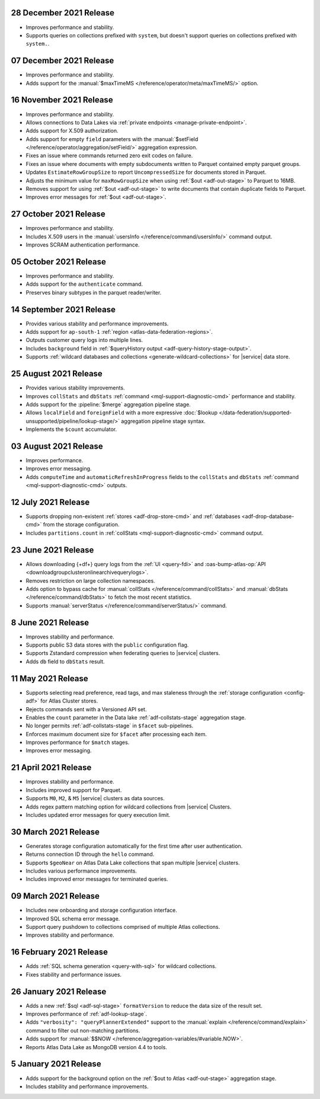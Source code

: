 .. _data-lake-v20211228:

28 December 2021 Release
~~~~~~~~~~~~~~~~~~~~~~~~

- Improves performance and stability.
- Supports queries on collections prefixed with ``system``, but doesn't 
  support queries on collections prefixed with ``system.``.

.. _data-lake-v20211207:

07 December 2021 Release
~~~~~~~~~~~~~~~~~~~~~~~~

- Improves performance and stability.
- Adds support for the
  :manual:`$maxTimeMS </reference/operator/meta/maxTimeMS/>`
  option.

.. _data-lake-v20211116:

16 November 2021 Release
~~~~~~~~~~~~~~~~~~~~~~~~

- Improves performance and stability.
- Allows connections to Data Lakes via 
  :ref:`private endpoints <manage-private-endpoint>`.
- Adds support for X.509 authorization.
- Adds support for empty ``field`` parameters with the 
  :manual:`$setField </reference/operator/aggregation/setField/>`
  aggregation expression.
- Fixes an issue where commands returned zero exit codes on failure.
- Fixes an issue where documents with empty subdocuments 
  written to Parquet contained empty parquet groups.
- Updates ``EstimateRowGroupSize`` to report ``UncompressedSize`` for
  documents stored in Parquet.
- Adjusts the minimum value for ``maxRowGroupSize`` when using
  :ref:`$out <adf-out-stage>` to Parquet to 16MB.
- Removes support for using :ref:`$out <adf-out-stage>` to write documents
  that contain duplicate fields to Parquet.
- Improves error messages for :ref:`$out <adf-out-stage>`. 

.. _data-lake-v20211027:

27 October 2021 Release
~~~~~~~~~~~~~~~~~~~~~~~

- Improves performance and stability.
- Includes X.509 users in the :manual:`usersInfo 
  </reference/command/usersInfo/>` command output.
- Improves SCRAM authentication performance.

.. _data-lake-v20211005:

05 October 2021 Release
~~~~~~~~~~~~~~~~~~~~~~~

- Improves performance and stability.
- Adds support for the ``authenticate`` command.
- Preserves binary subtypes in the parquet reader/writer.

.. _data-lake-v20210914:

14 September 2021 Release
~~~~~~~~~~~~~~~~~~~~~~~~~

- Provides various stability and performance improvements.
- Adds support for ``ap-south-1`` :ref:`region 
  <atlas-data-federation-regions>`.
- Outputs customer query logs into multiple lines.
- Includes ``background`` field in :ref:`$queryHistory output 
  <adf-query-history-stage-output>`.
- Supports :ref:`wildcard databases and collections 
  <generate-wildcard-collections>` for |service| data store.

.. _data-lake-v20210824:

25 August 2021 Release
~~~~~~~~~~~~~~~~~~~~~~

- Provides various stability improvements.
- Improves ``collStats`` and ``dbStats`` :ref:`command 
  <mql-support-diagnostic-cmd>` performance and stability.
- Adds support for the :pipeline:`$merge` aggregation pipeline stage.
- Allows ``localField`` and ``foreignField`` with a more expressive
  :doc:`$lookup </data-federation/supported-unsupported/pipeline/lookup-stage/>` aggregation
  pipeline stage syntax.
- Implements the ``$count`` accumulator.

.. _data-lake-v20210803:

03 August 2021 Release
~~~~~~~~~~~~~~~~~~~~~~

- Improves performance.
- Improves error messaging.
- Adds ``computeTime`` and ``automaticRefreshInProgress`` fields to the
  ``collStats`` and ``dbStats`` :ref:`command 
  <mql-support-diagnostic-cmd>` outputs.

.. _data-lake-v20210712:

12 July 2021 Release
~~~~~~~~~~~~~~~~~~~~

- Supports dropping non-existent :ref:`stores <adf-drop-store-cmd>` and 
  :ref:`databases <adf-drop-database-cmd>` from the storage 
  configuration.
- Includes ``partitions.count`` in :ref:`collStats 
  <mql-support-diagnostic-cmd>` command output.

.. _data-lake-v20210623:

23 June 2021 Release
~~~~~~~~~~~~~~~~~~~~

- Allows downloading {+df+} query logs from the :ref:`UI 
  <query-fdi>` and :oas-bump-atlas-op:`API 
  <downloadgroupclusteronlinearchivequerylogs>`.
- Removes restriction on large collection namespaces.
- Adds option to bypass cache for :manual:`collStats 
  </reference/command/collStats>` and :manual:`dbStats 
  </reference/command/dbStats>` to fetch the most recent statistics.
- Supports :manual:`serverStatus </reference/command/serverStatus/>` 
  command.

.. _data-lake-v20210608:

8 June 2021 Release
~~~~~~~~~~~~~~~~~~~

- Improves stability and performance.
- Supports public S3 data stores with the ``public`` configuration flag.
- Supports Zstandard compression when federating queries to |service| clusters.
- Adds ``db`` field to ``dbStats`` result.

.. _data-lake-v20210511:

11 May 2021 Release
~~~~~~~~~~~~~~~~~~~

- Supports selecting read preference, read tags, and max staleness 
  through the :ref:`storage configuration <config-adf>` for Atlas Cluster stores.
- Rejects commands sent with a Versioned API set.
- Enables the ``count`` parameter in the Data lake 
  :ref:`adf-collstats-stage` aggregation stage.
- No longer permits :ref:`adf-collstats-stage` in ``$facet`` 
  sub-pipelines.
- Enforces maximum document size for ``$facet`` after processing each 
  item.
- Improves performance for ``$match`` stages.
- Improves error messaging.

.. _data-lake-v20210423:

21 April 2021 Release
~~~~~~~~~~~~~~~~~~~~~

- Improves stability and performance.
- Includes improved support for Parquet.
- Supports ``M0``, ``M2``, & ``M5`` |service| clusters as data sources.
- Adds regex pattern matching option for wildcard collections from 
  |service| Clusters.
- Includes updated error messages for query execution limit.

.. _data-lake-v20210330:

30 March 2021 Release
~~~~~~~~~~~~~~~~~~~~~

- Generates storage configuration automatically for the first time 
  after user authentication.
- Returns connection ID through the ``hello`` command.
- Supports ``$geoNear`` on Atlas Data Lake collections that span multiple 
  |service| clusters.
- Includes various performance improvements.
- Includes improved error messages for terminated queries.

.. _data-lake-v20210309:

09 March 2021 Release
~~~~~~~~~~~~~~~~~~~~~

- Includes new onboarding and storage configuration interface.
- Improved SQL schema error message.
- Support query pushdown to collections comprised of multiple Atlas
  collections.
- Improves stability and performance.

.. _data-lake-v20210216:

16 February 2021 Release
~~~~~~~~~~~~~~~~~~~~~~~~

- Adds :ref:`SQL schema generation <query-with-sql>` for wildcard
  collections.
- Fixes stability and performance issues.

.. _data-lake-v20210126:

26 January 2021 Release
~~~~~~~~~~~~~~~~~~~~~~~

- Adds a new :ref:`$sql <adf-sql-stage>` ``formatVersion`` to reduce the data
  size of the result set.
- Improves performance of :ref:`adf-lookup-stage`.
- Adds ``"verbosity": "queryPlannerExtended"`` support to the
  :manual:`explain </reference/command/explain>` command to filter out
  non-matching partitions.
- Adds support for
  :manual:`$$NOW </reference/aggregation-variables/#variable.NOW>`.
- Reports Atlas Data Lake as MongoDB version 4.4 to tools.

.. _data-lake-v20210105:

5 January 2021 Release
~~~~~~~~~~~~~~~~~~~~~~

- Adds support for the background option on the
  :ref:`$out to Atlas <adf-out-stage>` aggregation stage.
- Includes stability and performance improvements.

